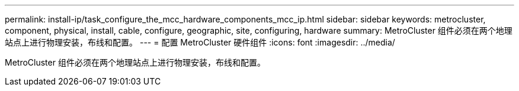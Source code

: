 ---
permalink: install-ip/task_configure_the_mcc_hardware_components_mcc_ip.html 
sidebar: sidebar 
keywords: metrocluster, component, physical, install, cable, configure, geographic, site, configuring, hardware 
summary: MetroCluster 组件必须在两个地理站点上进行物理安装，布线和配置。 
---
= 配置 MetroCluster 硬件组件
:icons: font
:imagesdir: ../media/


[role="lead"]
MetroCluster 组件必须在两个地理站点上进行物理安装，布线和配置。
